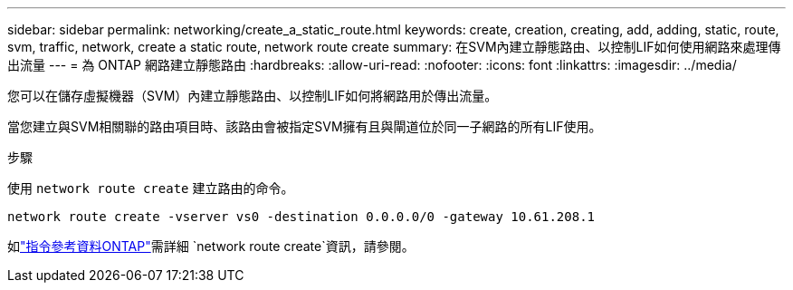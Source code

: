 ---
sidebar: sidebar 
permalink: networking/create_a_static_route.html 
keywords: create, creation, creating, add, adding, static, route, svm, traffic, network, create a static route, network route create 
summary: 在SVM內建立靜態路由、以控制LIF如何使用網路來處理傳出流量 
---
= 為 ONTAP 網路建立靜態路由
:hardbreaks:
:allow-uri-read: 
:nofooter: 
:icons: font
:linkattrs: 
:imagesdir: ../media/


[role="lead"]
您可以在儲存虛擬機器（SVM）內建立靜態路由、以控制LIF如何將網路用於傳出流量。

當您建立與SVM相關聯的路由項目時、該路由會被指定SVM擁有且與閘道位於同一子網路的所有LIF使用。

.步驟
使用 `network route create` 建立路由的命令。

....
network route create -vserver vs0 -destination 0.0.0.0/0 -gateway 10.61.208.1
....
如link:https://docs.netapp.com/us-en/ontap-cli/network-route-create.html["指令參考資料ONTAP"^]需詳細 `network route create`資訊，請參閱。
